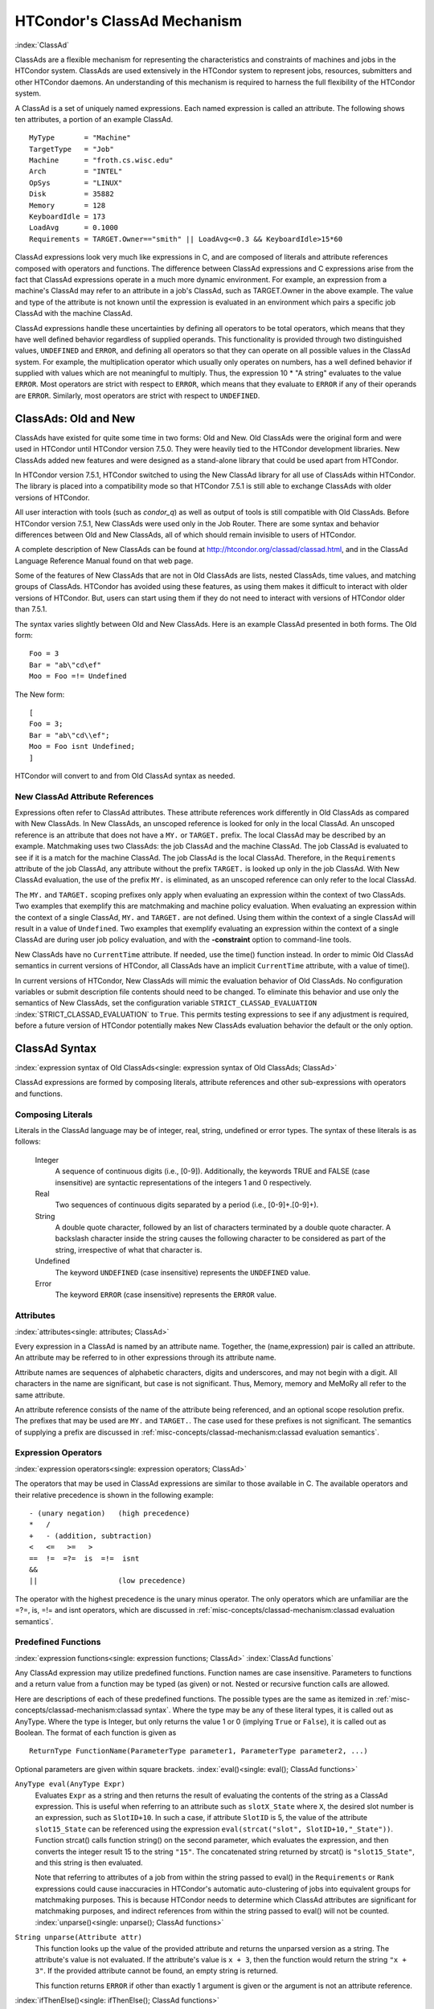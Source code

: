 HTCondor's ClassAd Mechanism
============================

:index:`ClassAd`

ClassAds are a flexible mechanism for representing the characteristics
and constraints of machines and jobs in the HTCondor system. ClassAds
are used extensively in the HTCondor system to represent jobs,
resources, submitters and other HTCondor daemons. An understanding of
this mechanism is required to harness the full flexibility of the
HTCondor system.

A ClassAd is a set of uniquely named expressions. Each named
expression is called an attribute. The following shows
ten attributes, a portion of an example ClassAd.

::

    MyType       = "Machine"
    TargetType   = "Job"
    Machine      = "froth.cs.wisc.edu"
    Arch         = "INTEL"
    OpSys        = "LINUX"
    Disk         = 35882
    Memory       = 128
    KeyboardIdle = 173
    LoadAvg      = 0.1000
    Requirements = TARGET.Owner=="smith" || LoadAvg<=0.3 && KeyboardIdle>15*60

ClassAd expressions look very much like expressions in C, and are
composed of literals and attribute references composed with operators
and functions. The difference between ClassAd expressions and C
expressions arise from the fact that ClassAd expressions operate in a
much more dynamic environment. For example, an expression from a
machine's ClassAd may refer to an attribute in a job's ClassAd, such as
TARGET.Owner in the above example. The value and type of the attribute
is not known until the expression is evaluated in an environment which
pairs a specific job ClassAd with the machine ClassAd.

ClassAd expressions handle these uncertainties by defining all operators
to be total operators, which means that they have well defined behavior
regardless of supplied operands. This functionality is provided through
two distinguished values, ``UNDEFINED`` and ``ERROR``, and defining all
operators so that they can operate on all possible values in the ClassAd
system. For example, the multiplication operator which usually only
operates on numbers, has a well defined behavior if supplied with values
which are not meaningful to multiply. Thus, the expression
10 \* "A string" evaluates to the value ``ERROR``. Most operators are
strict with respect to ``ERROR``, which means that they evaluate to
``ERROR`` if any of their operands are ``ERROR``. Similarly, most
operators are strict with respect to ``UNDEFINED``.

ClassAds: Old and New
---------------------

ClassAds have existed for quite some time in two forms: Old and New. Old
ClassAds were the original form and were used in HTCondor until HTCondor
version 7.5.0. They were heavily tied to the HTCondor development
libraries. New ClassAds added new features and were designed as a
stand-alone library that could be used apart from HTCondor.

In HTCondor version 7.5.1, HTCondor switched to using the New ClassAd
library for all use of ClassAds within HTCondor. The library is placed
into a compatibility mode so that HTCondor 7.5.1 is still able to
exchange ClassAds with older versions of HTCondor.

All user interaction with tools (such as *condor_q*) as well as output
of tools is still compatible with Old ClassAds. Before HTCondor version
7.5.1, New ClassAds were used only in the Job Router. There are some
syntax and behavior differences between Old and New ClassAds, all of
which should remain invisible to users of HTCondor.

A complete description of New ClassAds can be found at
`http://htcondor.org/classad/classad.html <http://htcondor.org/classad/classad.html>`_,
and in the ClassAd Language Reference Manual found on that web page.

Some of the features of New ClassAds that are not in Old ClassAds are
lists, nested ClassAds, time values, and matching groups of ClassAds.
HTCondor has avoided using these features, as using them makes it
difficult to interact with older versions of HTCondor. But, users can
start using them if they do not need to interact with versions of
HTCondor older than 7.5.1.

The syntax varies slightly between Old and New ClassAds. Here is an
example ClassAd presented in both forms. The Old form:

::

    Foo = 3
    Bar = "ab\"cd\ef"
    Moo = Foo =!= Undefined

The New form:

::

    [
    Foo = 3;
    Bar = "ab\"cd\\ef";
    Moo = Foo isnt Undefined;
    ]

HTCondor will convert to and from Old ClassAd syntax as needed.

New ClassAd Attribute References
''''''''''''''''''''''''''''''''

Expressions often refer to ClassAd attributes. These attribute
references work differently in Old ClassAds as compared with New
ClassAds. In New ClassAds, an unscoped reference is looked for only in
the local ClassAd. An unscoped reference is an attribute that does not
have a ``MY.`` or ``TARGET.`` prefix. The local ClassAd may be described
by an example. Matchmaking uses two ClassAds: the job ClassAd and the
machine ClassAd. The job ClassAd is evaluated to see if it is a match
for the machine ClassAd. The job ClassAd is the local ClassAd.
Therefore, in the ``Requirements`` attribute of the job ClassAd, any
attribute without the prefix ``TARGET.`` is looked up only in the job
ClassAd. With New ClassAd evaluation, the use of the prefix ``MY.`` is
eliminated, as an unscoped reference can only refer to the local
ClassAd.

The ``MY.`` and ``TARGET.`` scoping prefixes only apply when evaluating
an expression within the context of two ClassAds. Two examples that
exemplify this are matchmaking and machine policy evaluation. When
evaluating an expression within the context of a single ClassAd, ``MY.``
and ``TARGET.`` are not defined. Using them within the context of a
single ClassAd will result in a value of ``Undefined``. Two examples
that exemplify evaluating an expression within the context of a single
ClassAd are during user job policy evaluation, and with the
**-constraint** option to command-line tools.

New ClassAds have no ``CurrentTime`` attribute. If needed, use the
time() function instead. In order to mimic Old ClassAd semantics in
current versions of HTCondor, all ClassAds have an implicit
``CurrentTime`` attribute, with a value of time().

In current versions of HTCondor, New ClassAds will mimic the evaluation
behavior of Old ClassAds. No configuration variables or submit
description file contents should need to be changed. To eliminate this
behavior and use only the semantics of New ClassAds, set the
configuration variable ``STRICT_CLASSAD_EVALUATION``
:index:`STRICT_CLASSAD_EVALUATION` to ``True``. This permits
testing expressions to see if any adjustment is required, before a
future version of HTCondor potentially makes New ClassAds evaluation
behavior the default or the only option.

.. _ClassAd Syntax:

ClassAd Syntax
--------------

:index:`expression syntax of Old ClassAds<single: expression syntax of Old ClassAds; ClassAd>`

ClassAd expressions are formed by composing literals, attribute
references and other sub-expressions with operators and functions.

Composing Literals
''''''''''''''''''

Literals in the ClassAd language may be of integer, real, string,
undefined or error types. The syntax of these literals is as follows:

 Integer
    A sequence of continuous digits (i.e., [0-9]). Additionally, the
    keywords TRUE and FALSE (case insensitive) are syntactic
    representations of the integers 1 and 0 respectively.
 Real
    Two sequences of continuous digits separated by a period (i.e.,
    [0-9]+.[0-9]+).
 String
    A double quote character, followed by an list of characters
    terminated by a double quote character. A backslash character inside
    the string causes the following character to be considered as part
    of the string, irrespective of what that character is.
 Undefined
    The keyword ``UNDEFINED`` (case insensitive) represents the
    ``UNDEFINED`` value.
 Error
    The keyword ``ERROR`` (case insensitive) represents the ``ERROR``
    value.

Attributes
''''''''''

:index:`attributes<single: attributes; ClassAd>`

Every expression in a ClassAd is named by an attribute name. Together,
the (name,expression) pair is called an attribute. An attribute may be
referred to in other expressions through its attribute name.

Attribute names are sequences of alphabetic characters, digits and
underscores, and may not begin with a digit. All characters in the name
are significant, but case is not significant. Thus, Memory, memory and
MeMoRy all refer to the same attribute.

An attribute reference consists of the name of the attribute being
referenced, and an optional scope resolution prefix. The prefixes that
may be used are ``MY.`` and ``TARGET.``. The case used for these
prefixes is not significant. The semantics of supplying a prefix are
discussed in :ref:`misc-concepts/classad-mechanism:classad evaluation
semantics`.

Expression Operators
'''''''''''''''''''''

:index:`expression operators<single: expression operators; ClassAd>`

The operators that may be used in ClassAd expressions are similar to
those available in C. The available operators and their relative
precedence is shown in the following example:

::

      - (unary negation)   (high precedence)
      *   /
      +   - (addition, subtraction)
      <   <=   >=   >
      ==  !=  =?=  is  =!=  isnt
      &&
      ||                   (low precedence)

The operator with the highest precedence is the unary minus operator.
The only operators which are unfamiliar are the =?=, is, =!= and isnt
operators, which are discussed in
:ref:`misc-concepts/classad-mechanism:classad evaluation semantics`.

Predefined Functions
''''''''''''''''''''

:index:`expression functions<single: expression functions; ClassAd>`
:index:`ClassAd functions`

Any ClassAd expression may utilize predefined functions. Function names
are case insensitive. Parameters to functions and a return value from a
function may be typed (as given) or not. Nested or recursive function
calls are allowed.

Here are descriptions of each of these predefined functions. The
possible types are the same as itemized in
:ref:`misc-concepts/classad-mechanism:classad syntax`. Where the type may
be any of these literal types, it is called out as AnyType. Where the type is
Integer, but only returns the value 1 or 0 (implying ``True`` or
``False``), it is called out as Boolean. The format of each function is
given as

::

    ReturnType FunctionName(ParameterType parameter1, ParameterType parameter2, ...)

Optional parameters are given within square brackets.
:index:`eval()<single: eval(); ClassAd functions>`

``AnyType eval(AnyType Expr)``
    Evaluates ``Expr`` as a string and then returns the result of
    evaluating the contents of the string as a ClassAd expression. This
    is useful when referring to an attribute such as ``slotX_State``
    where ``X``, the desired slot number is an expression, such as
    ``SlotID+10``. In such a case, if attribute ``SlotID`` is 5, the
    value of the attribute ``slot15_State`` can be referenced using the
    expression ``eval(strcat("slot", SlotID+10,"_State"))``. Function
    strcat() calls function string() on the second parameter, which
    evaluates the expression, and then converts the integer result 15 to
    the string ``"15"``. The concatenated string returned by strcat() is
    ``"slot15_State"``, and this string is then evaluated.

    Note that referring to attributes of a job from within the string
    passed to eval() in the ``Requirements`` or ``Rank`` expressions
    could cause inaccuracies in HTCondor's automatic auto-clustering of
    jobs into equivalent groups for matchmaking purposes. This is
    because HTCondor needs to determine which ClassAd attributes are
    significant for matchmaking purposes, and indirect references from
    within the string passed to eval() will not be counted.
    :index:`unparse()<single: unparse(); ClassAd functions>`

``String unparse(Attribute attr)``
    This function looks up the value of the provided attribute and
    returns the unparsed version as a string. The attribute's value is
    not evaluated. If the attribute's value is ``x + 3``, then the
    function would return the string ``"x + 3"``. If the provided
    attribute cannot be found, an empty string is returned.

    This function returns ``ERROR`` if other than exactly 1 argument is
    given or the argument is not an attribute reference.

:index:`ifThenElse()<single: ifThenElse(); ClassAd functions>`


``AnyType ifThenElse(AnyType IfExpr,AnyType ThenExpr, AnyType ElseExpr)``
    A conditional expression is described by ``IfExpr``. The following
    defines return values, when ``IfExpr`` evaluates to

    -  ``True``. Evaluate and return the value as given by ``ThenExpr``.
    -  ``False``. Evaluate and return the value as given by
       ``ElseExpr``.
    -  ``UNDEFINED``. Return the value ``UNDEFINED``.
    -  ``ERROR``. Return the value ``ERROR``.
    -  ``0.0``. Evaluate, and return the value as given by ``ElseExpr``.
    -  non-``0.0`` Real values. Evaluate, and return the value as given
       by ``ThenExpr``.

    Where ``IfExpr`` evaluates to give a value of type ``String``, the
    function returns the value ``ERROR``. The implementation uses lazy
    evaluation, so expressions are only evaluated as defined.

    This function returns ``ERROR`` if other than exactly 3 arguments
    are given. 
    :index:`isUndefined()<single: isUndefined(); ClassAd functions>`

``Boolean isUndefined(AnyType Expr)``
    Returns ``True``, if ``Expr`` evaluates to ``UNDEFINED``. Returns
    ``False`` in all other cases.

    This function returns ``ERROR`` if other than exactly 1 argument is
    given. 
    :index:`isError()<single: isError(); ClassAd functions>`

``Boolean isError(AnyType Expr)``
    Returns ``True``, if ``Expr`` evaluates to ``ERROR``. Returns
    ``False`` in all other cases.

    This function returns ``ERROR`` if other than exactly 1 argument is
    given. 
    :index:`isString()<single: isString(); ClassAd functions>`

``Boolean isString(AnyType Expr)``
    Returns ``True``, if the evaluation of ``Expr`` gives a value of
    type ``String``. Returns ``False`` in all other cases.

    This function returns ``ERROR`` if other than exactly 1 argument is
    given. 
    :index:`isInteger()<single: isInteger(); ClassAd functions>`

``Boolean isInteger(AnyType Expr)``
    Returns ``True``, if the evaluation of ``Expr`` gives a value of
    type ``Integer``. Returns ``False`` in all other cases.

    This function returns ``ERROR`` if other than exactly 1 argument is
    given. 
    :index:`isReal()<single: isReal(); ClassAd functions>`

``Boolean isReal(AnyType Expr)``
    Returns ``True``, if the evaluation of ``Expr`` gives a value of
    type ``Real``. Returns ``False`` in all other cases.

    This function returns ``ERROR`` if other than exactly 1 argument is
    given. 
    :index:`isList()<single: isList(); ClassAd functions>`

``Boolean isList(AnyType Expr)``
    Returns ``True``, if the evaluation of ``Expr`` gives a value of
    type ``List``. Returns ``False`` in all other cases.

    This function returns ``ERROR`` if other than exactly 1 argument is
    given. 
    :index:`isClassad()<single: isClassad(); ClassAd functions>`

``Boolean isClassAd(AnyType Expr)``
    Returns ``True``, if the evaluation of ``Expr`` gives a value of
    type ``ClassAd``. Returns ``False`` in all other cases.

    This function returns ``ERROR`` if other than exactly 1 argument is
    given. 
    :index:`isBoolean()<single: isBoolean(); ClassAd functions>`

``Boolean isBoolean(AnyType Expr)``
    Returns ``True``, if the evaluation of ``Expr`` gives the integer
    value 0 or 1. Returns ``False`` in all other cases.

    This function returns ``ERROR`` if other than exactly 1 argument is
    given. 
    :index:`isAbstime()<single: isAbstime(); ClassAd functions>`

``Boolean isAbstime(AnyType Expr)``
    Returns ``True``, if the evaluation of ``Expr`` returns an abstime
    type. Returns ``False`` in all other cases.

    This function returns ``ERROR`` if other than exactly 1 argument is
    given. 
    :index:`isRelTime()<single: isRelTime(); ClassAd functions>`

``Boolean isReltime(AnyType Expr)``
    Returns ``True``, if the evaluation of ``Expr`` returns an relative time
    type. Returns ``False`` in all other cases.

    This function returns ``ERROR`` if other than exactly 1 argument is
    given. 

    :index:`member()<single: member(); ClassAd functions>`

``Boolean member(AnyType m, ListType l)``
    Returns error if m does not evalute to a scalar, or l does not
    evaluate to a list.  Otherwise the elements of l are evaluted
    in order, and if an element is equal to m in the sense of ``==``
    the result of the function is ``True``.  Otherwise the function
    returns false.

    :index:`anyCompare()<single: anyCompare(); ClassAd functions>`

``Boolean anyCompare(string op, list l, AnyType t)``
    Returns error if op does not evalute to one of ``<``, ``<=``,
    ``==``, ``>``, ``>=``, ``!-``, ``is`` or ``isnt``. Returns error
    if l isn't a list, or t isn't a scalar
    Otherwise the elements of l are evaluted and compared to t
    using the corresponding operator defined by op. If any of
    the members of l evaluate to true, the result is ``True``.
    Otherwise the function returns ``False``.

    :index:`allCompare()<single: allCompare(); ClassAd functions>`

``Boolean allCompare(string op, list l, AnyType t)``
    Returns error if op does not evalute to one of ``<``, ``<=``,
    ``==``, ``>``, ``>=``, ``!-``, ``is`` or ``isnt``. Returns error
    if l isn't a list, or t isn't a scalar
    Otherwise the elements of l are evaluted and compared to t
    using the corresponding operator defined by op. If all of
    the members of l evaluate to true, the result is ``True``.
    Otherwise the function returns ``False``.

    :index:`IdenticalMember()<single: member(); ClassAd functions>`

``Boolean IdenticalMember(AnyType m, ListType l)``
    Returns error if m does not evalute to a scalar, or l does not
    evaluate to a list.  Otherwise the elements of l are evaluted
    in order, and if an element is equal to m in the sense of ``=?=``
    the result of the function is ``True``.  Otherwise the function
    returns false.

    :index:`int()<single: int(); ClassAd functions>`

``Integer int(AnyType Expr)``
    Returns the integer value as defined by ``Expr``. Where the type of
    the evaluated ``Expr`` is ``Real``, the value is truncated (round
    towards zero) to an integer. Where the type of the evaluated
    ``Expr`` is ``String``, the string is converted to an integer using
    a C-like atoi() function. When this result is not an integer,
    ``ERROR`` is returned. Where the evaluated ``Expr`` is ``ERROR`` or
    ``UNDEFINED``, ``ERROR`` is returned.

    This function returns ``ERROR`` if other than exactly 1 argument is
    given. 
    :index:`real()<single: real(); ClassAd functions>`

``Real real(AnyType Expr)``
    Returns the real value as defined by ``Expr``. Where the type of the
    evaluated ``Expr`` is ``Integer``, the return value is the converted
    integer. Where the type of the evaluated ``Expr`` is ``String``, the
    string is converted to a real value using a C-like atof() function.
    When this result is not a real, ``ERROR`` is returned. Where the
    evaluated ``Expr`` is ``ERROR`` or ``UNDEFINED``, ``ERROR`` is
    returned.

    This function returns ``ERROR`` if other than exactly 1 argument is
    given. 
    :index:`string()<single: string(); ClassAd functions>`

``String string(AnyType Expr)``
    Returns the string that results from the evaluation of ``Expr``.
    Converts a non-string value to a string. Where the evaluated
    ``Expr`` is ``ERROR`` or ``UNDEFINED``, ``ERROR`` is returned.

    This function returns ``ERROR`` if other than exactly 1 argument is
    given. 
    :index:`bool()<single: bool(); ClassAd functions>`

``Bool bool(AnyType Expr)``
    Returns the boolean that results from the evaluation of ``Expr``.
    Converts a non-boolean value to a bool. A string expression
    that evaluates to the string "true" yields true, and "false" returns

    This function returns ``ERROR`` if other than exactly 1 argument is
    given. 
    :index:`absTime()<single: absTime(); ClassAd functions>`

``AbsTime absTime(AnyType t [, int z])``
    Creates an AbsTime value corresponding to time t an time-zone offset z. 
    If t is a String, then z must be omitted, and t is parsed as a specification as follows.

    The operand t is parsed as a specification of an instant in time (date and time). 
    This function accepts the canonical native representation of AbsTime values, but
    minor variations in format are allowed.
    The default format is yyyy-mm-ddThh:mm:sszzzzz where zzzzz is a time zone in the 
    format +hh:mm or -hh:mm

    If t and z are both omitted, the result is an AbsTime value representing the time and
    place where the function call is evaluated. Otherwise, t is converted to a Real by the function “real”,
    and treated as a number of seconds from the epoch, Midnight January 1, 1970 UTC. If z is
    specified, it is treated as a number of seconds east of Greenwich. Otherwise, the offset is calculated
    from t according to the local rules for the place where the function is evaluated.

    :index:`relTime()<single: relTime(); ClassAd functions>`

``RelTime relTime(AnyType t)``
     If the operand t is a String, it is parsed as a specification of a
     time interval. This function accepts the canonical native representation of RelTime values, but minor
     variations in format are allowed.

     Otherwise, t is converted to a Real by the function real, and treated as a number of seconds.
     The default string format is [-]days+hh:mm:ss.fff, where leading components and the fraction .fff
     are omitted if they are zero. In the default syntax, days is a sequence of digits starting with a non-zero
     digit, hh, mm, and ss are strings of exactly two digits (padded on the left with zeros if necessary) with
     values less than 24, 60, and 60, respectively and fff is a string of exactly three digits.

    :index:`floor()<single: floor(); ClassAd functions>`

``Integer floor(AnyType Expr)``
    Returns the integer that results from the evaluation of ``Expr``,
    where the type of the evaluated ``Expr`` is ``Integer``. Where the
    type of the evaluated ``Expr`` is not ``Integer``, function
    ``real(Expr)`` is called. Its return value is then used to return
    the largest magnitude integer that is not larger than the returned
    value. Where ``real(Expr)`` returns ``ERROR`` or ``UNDEFINED``,
    ``ERROR`` is returned.

    This function returns ``ERROR`` if other than exactly 1 argument is
    given. 
    :index:`ceiling()<single: ceiling(); ClassAd functions>`

``Integer ceiling(AnyType Expr)``
    Returns the integer that results from the evaluation of ``Expr``,
    where the type of the evaluated ``Expr`` is ``Integer``. Where the
    type of the evaluated ``Expr`` is not ``Integer``, function
    ``real(Expr)`` is called. Its return value is then used to return
    the smallest magnitude integer that is not less than the returned
    value. Where ``real(Expr)`` returns ``ERROR`` or ``UNDEFINED``,
    ``ERROR`` is returned.

    This function returns ``ERROR`` if other than exactly 1 argument is
    given. 
    :index:`pow()<single: pow(); ClassAd functions>`

``Integer pow(Integer base, Integer exponent)`` OR ``Real pow(Integer base, Integer exponent)`` OR ``Real pow(Real base, Real exponent)``
    Calculates ``base`` raised to the power of ``exponent``. If
    ``exponent`` is an integer value greater than or equal to 0, and
    ``base`` is an integer, then an integer value is returned. If
    ``exponent`` is an integer value less than 0, or if either ``base``
    or ``exponent`` is a real, then a real value is returned. An
    invocation with ``exponent=0`` or ``exponent=0.0``, for any value of
    ``base``, including 0 or 0.0, returns the value 1 or 1.0, type
    appropriate. 
    :index:`quantize()<single: quantize(); ClassAd functions>`

``Integer quantize(AnyType a, Integer b)`` OR ``Real quantize(AnyType a, Real b)`` OR ``AnyType quantize(AnyType a, AnyType list b)``
    ``quantize()`` computes the quotient of ``a/b``, in order to further
    compute ``  ceiling(quotient) * b``. This computes and returns an
    integral multiple of ``b`` that is at least as large as ``a``. So,
    when ``b >= a``, the return value will be ``b``. The return type is
    the same as that of ``b``, where ``b`` is an Integer or Real.

    When ``b`` is a list, ``quantize()`` returns the first value in the
    list that is greater than or equal to ``a``. When no value in the
    list is greater than or equal to ``a``, this computes and returns an
    integral multiple of the last member in the list that is at least as
    large as ``a``.

    This function returns ``ERROR`` if ``a`` or ``b``, or a member of
    the list that must be considered is not an Integer or Real.

    Here are examples:

    ::

             8     = quantize(3, 8)
             4     = quantize(3, 2)
             0     = quantize(0, 4)
             6.8   = quantize(1.5, 6.8)
             7.2   = quantize(6.8, 1.2)
             10.2  = quantize(10, 5.1)

             4     = quantize(0, {4})
             2     = quantize(2, {1, 2, "A"})
             3.0   = quantize(3, {1, 2, 0.5})
             3.0   = quantize(2.7, {1, 2, 0.5})
             ERROR = quantize(3, {1, 2, "A"})

    :index:`round()<single: round(); ClassAd functions>`

``Integer round(AnyType Expr)``
    Returns the integer that results from the evaluation of ``Expr``,
    where the type of the evaluated ``Expr`` is ``Integer``. Where the
    type of the evaluated ``Expr`` is not ``Integer``, function
    ``real(Expr)`` is called. Its return value is then used to return
    the integer that results from a round-to-nearest rounding method.
    The nearest integer value to the return value is returned, except in
    the case of the value at the exact midpoint between two integer
    values. In this case, the even valued integer is returned. Where
    ``real(Expr)`` returns ``ERROR`` or ``UNDEFINED``, or the integer
    value does not fit into 32 bits, ``ERROR`` is returned.

    This function returns ``ERROR`` if other than exactly 1 argument is
    given. 
    :index:`random()<single: random(); ClassAd functions>`

``Integer random([ AnyType Expr ])``
    Where the optional argument ``Expr`` evaluates to type ``Integer``
    or type ``Real`` (and called ``x``), the return value is the integer
    or real ``r`` randomly chosen from the interval ``0 <= r < x``. With
    no argument, the return value is chosen with ``random(1.0)``.
    Returns ``ERROR`` in all other cases.

    This function returns ``ERROR`` if greater than 1 argument is given.
    
    :index:`sum()<single: sum(); ClassAd functions>`

``Number sum([ List l ])``
    The elements of l are evaluated, producing a list l of values. If l
    is composed only of numbers, the result is the sum of the values, 
    as a Real if any value is Real, and as an Integer otherwise. If the 
    list is empty, the result is 0. In other cases, the result is ``ERROR``.

    This function returns ``ERROR`` if greater than 1 argument is given.
    
    :index:`avg()<single: avg(); ClassAd functions>`

``Number avg([ List l ])``
    The elements of l are evaluated, producing a list l of values. If l
    is composed only of numbers, the result is the average of the values, 
    as a Real. If the list is empty, the result is 0.  In other cases, 
    the result is ERROR.
    
    :index:`min()<single: min(); ClassAd functions>`

``Number min([ List l ])``
    The elements of l are evaluated, producing a list l of values. If l
    is composed only of numbers, the result is the minimum of the values, 
    as a Real if any value is Real, and as an Integer otherwise. If the list 
    is empty, the result is UNDEFINED. In other cases, the result is ERROR.
    
    :index:`max()<single: max(); ClassAd functions>`

``Number max([ List l ])``
    The elements of l are evaluated, producing a list l of values. If l
    is composed only of numbers, the result is the maximum of the values, 
    as a Real if any value is Real, and as an Integer otherwise. If the list 
    is empty, the result is UNDEFINED. In other cases, the result is ERROR.
    
    :index:`strcat()<single: strcat(); ClassAd functions>`

``String strcat(AnyType Expr1 [ , AnyType Expr2 ...])``
    Returns the string which is the concatenation of all arguments,
    where all arguments are converted to type ``String`` by function
    ``string(Expr)``. Returns ``ERROR`` if any argument evaluates to
    ``UNDEFINED`` or ``ERROR``.
    
    :index:`join()<single: join(); ClassAd functions>`

``String join(String sep, AnyType Expr1 [ , AnyType Expr2 ...])`` OR ``String join(String sep, List list`` OR ``String join(List list``
    Returns the string which is the concatenation of all arguments after
    the first one. The first argument is the separator, and it is
    inserted between each of the other arguments during concatenation.
    All arguments are converted to type ``String`` by function
    ``string(Expr)`` before concatenation. When there are exactly two
    arguments, If the second argument is a List, all members of the list
    are converted to strings and then joined using the separator. When
    there is only one argument, and the argument is a List, all members
    of the list are converted to strings and then concatenated.

    Returns ``ERROR`` if any argument evaluates to ``UNDEFINED`` or
    ``ERROR``.

    For example:

    ::

            "a, b, c" = join(", ", "a", "b", "c")
            "abc"   = join(split("a b c"))
            "a;b;c" = join(";", split("a b c"))

    
    :index:`substr()<single: substr(); ClassAd functions>`

``String substr(String s, Integer offset [ , Integer length ])``
    Returns the substring of ``s``, from the position indicated by
    ``offset``, with (optional) ``length`` characters. The first
    character within ``s`` is at offset 0. If the optional ``length``
    argument is not present, the substring extends to the end of the
    string. If ``offset`` is negative, the value ``(length - offset)``
    is used for the offset. If ``length`` is negative, an initial
    substring is computed, from the offset to the end of the string.
    Then, the absolute value of ``length`` characters are deleted from
    the right end of the initial substring. Further, where characters of
    this resulting substring lie outside the original string, the part
    that lies within the original string is returned. If the substring
    lies completely outside of the original string, the null string is
    returned.

    This function returns ``ERROR`` if greater than 3 or less than 2
    arguments are given. 
    :index:`strcmp()<single: strcmp(); ClassAd functions>`

``Integer strcmp(AnyType Expr1, AnyType Expr2)``
    Both arguments are converted to type ``String`` by function
    ``string(Expr)``. The return value is an integer that will be

    -  less than 0, if ``Expr1`` is lexicographically less than
       ``Expr2``
    -  equal to 0, if ``Expr1`` is lexicographically equal to ``Expr2``
    -  greater than 0, if ``Expr1`` is lexicographically greater than
       ``Expr2``

    Case is significant in the comparison. Where either argument
    evaluates to ``ERROR`` or ``UNDEFINED``, ``ERROR`` is returned.

    This function returns ``ERROR`` if other than 2 arguments are given.
    
    :index:`stricmp()<single: stricmp(); ClassAd functions>`

``Integer stricmp(AnyType Expr1, AnyType Expr2)``
    This function is the same as ``strcmp``, except that letter case is
    not significant. 
    :index:`toUpper()<single: toUpper(); ClassAd functions>`
``String toUpper(AnyType Expr)``
    The single argument is converted to type ``String`` by function
    ``string(Expr)``. The return value is this string, with all lower
    case letters converted to upper case. If the argument evaluates to
    ``ERROR`` or ``UNDEFINED``, ``ERROR`` is returned.

    This function returns ``ERROR`` if other than exactly 1 argument is
    given. 
    :index:`toLower()<single: toLower(); ClassAd functions>`

``String toLower(AnyType Expr)``
    The single argument is converted to type ``String`` by function
    ``string(Expr)``. The return value is this string, with all upper
    case letters converted to lower case. If the argument evaluates to
    ``ERROR`` or ``UNDEFINED``, ``ERROR`` is returned.

    This function returns ``ERROR`` if other than exactly 1 argument is
    given. 
    :index:`size()<single: size(); ClassAd functions>`

``Integer size(AnyType Expr)``
    If Expr evaluates to a string, return the number of characters in the string.
    If Expr evaluate to a list, return the number of elements in the list.
    If Expr evaluate to a classad, return the number of entries in the ad.
    Otherwise, ``ERROR`` is returned.

    :index:`split()<single: split(); ClassAd functions>`

``List split(String s [ , String tokens ] )``
    Returns a list of the substrings of ``s`` that have been split up by
    using any of the characters within string ``tokens``. If ``tokens``
    is not specified, then all white space characters are used to
    delimit the string.
    
    :index:`splitUserName()<single: splitUserName(); ClassAd functions>`
``List splitUserName(String Name)``
    Returns a list of two strings. Where ``Name`` includes an ``@``
    character, the first string in the list will be the substring that
    comes before the ``@`` character, and the second string in the list
    will be the substring that comes after. Thus, if ``Name`` is
    ``"user@domain"``, then the returned list will be
    {"user", "domain"}. If there is no ``@`` character in ``Name``, then
    the first string in the list will be ``Name``, and the second string
    in the list will be the empty string. Thus, if ``Name`` is
    ``"username"``, then the returned list will be {"username", ""}.
    
    :index:`splitSlotName()<single: splitSlotName(); ClassAd functions>`
``List splitSlotName(String Name)``
    Returns a list of two strings. Where ``Name`` includes an ``@``
    character, the first string in the list will be the substring that
    comes before the ``@`` character, and the second string in the list
    will be the substring that comes after. Thus, if ``Name`` is
    ``"slot1@machine"``, then the returned list will be
    {"slot1", "machine"}. If there is no ``@`` character in ``Name``,
    then the first string in the list will be the empty string, and the
    second string in the list will be ``Name``, Thus, if ``Name`` is
    ``"machinename"``, then the returned list will be
    {"", "machinename"}. 
    :index:`time()<single: time(); ClassAd functions>`
``Integer time()``
    Returns the current coordinated universal time. This is the time, in
    seconds, since midnight of January 1, 1970.
    
    :index:`formatTime()<single: formatTime(); ClassAd functions>`
``String formatTime([ Integer time ] [ , String format ])``
    Returns a formatted string that is a representation of ``time``. The
    argument ``time`` is interpreted as coordinated universal time in
    seconds, since midnight of January 1, 1970. If not specified,
    ``time`` will default to the current time.

    The argument ``format`` is interpreted similarly to the format
    argument of the ANSI C strftime function. It consists of arbitrary
    text plus placeholders for elements of the time. These placeholders
    are percent signs (%) followed by a single letter. To have a percent
    sign in the output, use a double percent sign (%%). If ``format`` is
    not specified, it defaults to ``%c``.

    Because the implementation uses strftime() to implement this, and
    some versions implement extra, non-ANSI C options, the exact options
    available to an implementation may vary. An implementation is only
    required to implement the ANSI C options, which are:

     ``%a``
        abbreviated weekday name
     ``%A``
        full weekday name
     ``%b``
        abbreviated month name
     ``%B``
        full month name
     ``%c``
        local date and time representation
     ``%d``
        day of the month (01-31)
     ``%H``
        hour in the 24-hour clock (0-23)
     ``%I``
        hour in the 12-hour clock (01-12)
     ``%j``
        day of the year (001-366)
     ``%m``
        month (01-12)
     ``%M``
        minute (00-59)
     ``%p``
        local equivalent of AM or PM
     ``%S``
        second (00-59)
     ``%U``
        week number of the year (Sunday as first day of week) (00-53)
     ``%w``
        weekday (0-6, Sunday is 0)
     ``%W``
        week number of the year (Monday as first day of week) (00-53)
     ``%x``
        local date representation
     ``%X``
        local time representation
     ``%y``
        year without century (00-99)
     ``%Y``
        year with century
     ``%Z``
        time zone name, if any

    
    :index:`interval()<single: interval(); ClassAd functions>`

``String interval(Integer seconds)``
    Uses ``seconds`` to return a string of the form ``days+hh:mm:ss``.
    This represents an interval of time. Leading values that are zero
    are omitted from the string. For example, ``seconds`` of 67 becomes
    "1:07". A second example, ``seconds`` of 1472523 = 17\*24\*60\*60 +
    1\*60\*60 + 2\*60 + 3, results in the string "17+1:02:03".
    
    :index:`debug()<single: debug(); ClassAd functions>`
``AnyType debug(AnyType expression)``
    This function evaluates its argument, and it returns the result.
    Thus, it is a no-operation. However, a side-effect of the function
    is that information about the evaluation is logged to the evaluating
    program's log file, at the ``D_FULLDEBUG`` debug level. This is
    useful for determining why a given ClassAd expression is evaluating
    the way it does. For example, if a *condor_startd* ``START``
    expression is unexpectedly evaluating to ``UNDEFINED``, then
    wrapping the expression in this debug() function will log
    information about each component of the expression to the log file,
    making it easier to understand the expression.
    
    :index:`envV1ToV2()<single: envV1ToV2(); ClassAd functions>`
``String envV1ToV2(String old_env)``
    This function converts a set of environment variables from the old
    HTCondor syntax to the new syntax. The single argument should
    evaluate to a string that represents a set of environment variables
    using the old HTCondor syntax (usually stored in the job ClassAd
    attribute ``Env``). The result is the same set of environment
    variables using the new HTCondor syntax (usually stored in the job
    ClassAd attribute ``Environment``). If the argument evaluates to
    ``UNDEFINED``, then the result is also ``UNDEFINED``.
    
    :index:`mergeEnvironment()<single: mergeEnvironment(); ClassAd functions>`
``String mergeEnvironment(String env1 [ , String env2, ... ])``
    This function merges multiple sets of environment variables into a
    single set. If multiple arguments include the same variable, the one
    that appears last in the argument list is used. Each argument should
    evaluate to a string which represents a set of environment variables
    using the new HTCondor syntax or ``UNDEFINED``, which is treated
    like an empty string. The result is a string that represents the
    merged set of environment variables using the new HTCondor syntax
    (suitable for use as the value of the job ClassAd attribute
    ``Environment``).

For the following functions, a delimiter is represented by a string.
Each character within the delimiter string delimits individual strings
within a list of strings that is given by a single string. The default
delimiter contains the comma and space characters. A string within the
list is ended (delimited) by one or more characters within the delimiter
string. 

    :index:`stringListSize()<single: stringListSize(); ClassAd functions>`

``Integer stringListSize(String list [ , String delimiter ])``
    Returns the number of elements in the string ``list``, as delimited
    by the optional ``delimiter`` string. Returns ``ERROR`` if either
    argument is not a string.

    This function returns ``ERROR`` if other than 1 or 2 arguments are
    given. 
    :index:`stringListSum()<single: stringListSum(); ClassAd functions>`

``Integer stringListSum(String list [ , String delimiter ])`` OR ``Real stringListSum(String list [ , String delimiter ])``
    Sums and returns the sum of all items in the string ``list``, as
    delimited by the optional ``delimiter`` string. If all items in the
    list are integers, the return value is also an integer. If any item
    in the list is a real value (noninteger), the return value is a
    real. If any item does not represent an integer or real value, the
    return value is ``ERROR``.
    
    :index:`stringListAvg()<single: stringListAvg(); ClassAd functions>`

``Real stringListAvg(String list [ , String delimiter ])``
    Sums and returns the real-valued average of all items in the string
    ``list``, as delimited by the optional ``delimiter`` string. If any
    item does not represent an integer or real value, the return value
    is ``ERROR``. A list with 0 items (the empty list) returns the value
    0.0. 
    :index:`stringListMin()<single: stringListMin(); ClassAd functions>`

``Integer stringListMin(String list [ , String delimiter ])`` OR ``Real stringListMin(String list [ , String delimiter ])``
    Finds and returns the minimum value from all items in the string
    ``list``, as delimited by the optional ``delimiter`` string. If all
    items in the list are integers, the return value is also an integer.
    If any item in the list is a real value (noninteger), the return
    value is a real. If any item does not represent an integer or real
    value, the return value is ``ERROR``. A list with 0 items (the empty
    list) returns the value ``UNDEFINED``.
    
    :index:`stringListMax()<single: stringListMax(); ClassAd functions>`

``Integer stringListMax(String list [ , String delimiter ])`` OR ``Real stringListMax(String list [ , String delimiter ])``
    Finds and returns the maximum value from all items in the string
    ``list``, as delimited by the optional ``delimiter`` string. If all
    items in the list are integers, the return value is also an integer.
    If any item in the list is a real value (noninteger), the return
    value is a real. If any item does not represent an integer or real
    value, the return value is ``ERROR``. A list with 0 items (the empty
    list) returns the value ``UNDEFINED``.
    
    :index:`stringListMember()<single: stringListMember(); ClassAd functions>`

``Boolean stringListMember(String x, String list [ , String delimiter ])``
    Returns ``TRUE`` if item ``x`` is in the string ``list``, as
    delimited by the optional ``delimiter`` string. Returns ``FALSE`` if
    item ``x`` is not in the string ``list``. Comparison is done with
    ``strcmp()``. The return value is ``ERROR``, if any of the arguments
    are not strings.
    
    :index:`stringListIMember()<single: stringListIMember(); ClassAd functions>`

``Boolean stringListIMember(String x, String list [ , String delimiter ])``
    Same as ``stringListMember()``, but comparison is done with
    ``stricmp()``, so letter case is not relevant.
    
    :index:`stringListsIntersect()<single: stringListsIntersect(); ClassAd functions>`

``Integer stringListsIntersect(String list1, String list2 [ , String delimiter ])``
    Returns ``TRUE`` if the lists contain any matching elements, and
    returns ``FALSE`` if the lists do not contain any matching elements.
    Returns ``ERROR`` if either argument is not a string or if an
    incorrect number of arguments are given.

The following three functions utilize regular expressions as defined and
supported by the PCRE library. See
`http://www.pcre.org <http://www.pcre.org>`_ for complete documentation
of regular expressions.

The ``options`` argument to these functions is a string of special
characters that modify the use of the regular expressions. Inclusion of
characters other than these as options are ignored.

``I`` or ``i``
    Ignore letter case.

``M`` or ``m``
    Modifies the interpretation of the caret (^) and dollar sign ($)
    characters. The caret character matches the start of a string, as
    well as after each newline character. The dollar sign character
    matches before a newline character.

``S`` or ``s``
    The period matches any character, including the newline character.

``F`` or ``f``
    When doing substitution, return the full target string with
    substitutions applied. Normally, only the substitute text is
    returned.

``G`` or ``g``
    When doing substitution, apply the substitution for every matching
    portion of the target string (that doesn't overlap a previous
    match).

    :index:`regexp()<single: regexp(); ClassAd functions>`

``Boolean regexp(String pattern, String target [ , String options ])``
    Uses the regular expression given by string ``pattern`` to scan
    through the string ``target``. Returns ``TRUE`` when ``target``
    matches the regular expression given by ``pattern``. Returns
    ``FALSE`` otherwise. If any argument is not a string, or if
    ``pattern`` does not describe a valid regular expression, returns
    ``ERROR``. 
    :index:`regexpMember()<single: regexpMember(); ClassAd functions>`

``Boolean regexpMember(String pattern, List targetStrings [ , String options ])``
    Uses the description of a regular expression given by string ``pattern``
    to scan through a List of string n ``targetStrings``. Returns ``TRUE`` when ``target``
    matches a regular expression given by ``pattern``. If no strings match,
    and at least one item in targetString evaluated to undefined, returns
    undefined.  If any item in targetString before a match evaluated to neither
    a string nor undefined, returns ``ERROR``. 

    :index:`regexps()<single: regexps(); ClassAd functions>`
``String regexps``
    ``(String pattern, String target, String substitute [ , String options ])``
    Uses the regular expression given by string ``pattern`` to scan
    through the string ``target``. When ``target`` matches the regular
    expression given by ``pattern``, the string ``substitute`` is
    returned, with backslash expansion performed. If any argument is not
    a string, returns ``ERROR``.
    :index:`replace()<single: replace(); ClassAd functions>`
``String replace``
    ``(String pattern, String target, String substitute [ , String options ])``
    Uses the regular expression given by string ``pattern`` to scan
    through the string ``target``. Returns a modified version of
    ``target``, where the first substring that matches ``pattern`` is
    replaced by the string ``substitute``, with backslash expansion
    performed. Equivalent to ``regexps()`` with the ``f`` option. If any
    argument is not a string, returns ``ERROR``.
    :index:`replaceall()<single: replaceall(); ClassAd functions>`
``String replaceall``
    ``(String pattern, String target, String substitute [ , String options ])``
    Uses the regular expression given by string ``pattern`` to scan
    through the string ``target``. Returns a modified version of
    ``target``, where every substring that matches ``pattern`` is
    replaced by the string ``substitute``, with backslash expansion
    performed. Equivalent to ``regexps()`` with the ``fg`` options. If
    any argument is not a string, returns ``ERROR``.
    :index:`stringList_regexpMember()<single: stringList_regexpMember(); ClassAd functions>`
``Boolean stringList_regexpMember``
    ``(String pattern, String list [ , String delimiter ] [ , String options ])``
    Uses the description of a regular expression given by string
    ``pattern`` to scan through the list of strings in ``list``. Returns
    ``TRUE`` when one of the strings in ``list`` is a regular expression
    as described by ``pattern``. The optional ``delimiter`` describes
    how the list is delimited, and string ``options`` modifies how the
    match is performed. Returns ``FALSE`` if ``pattern`` does not match
    any entries in ``list``. The return value is ``ERROR``, if any of
    the arguments are not strings, or if ``pattern`` is not a valid
    regular expression. 
    :index:`userHome()<single: userHome(); ClassAd functions>`
``String userHome(String userName [ , String default ])``
    Returns the home directory of the given user as configured on the
    current system (determined using the getpwdnam() call). (Returns
    ``default`` if the ``default`` argument is passed and the home
    directory of the user is not defined.)
    
    :index:`userMap()<single: userMap(); ClassAd functions>`
``List userMap(String mapSetName, String userName)``
    Map an input string using the given mapping set. Returns a string containing
    the list of groups to which the user belongs separated by commas or undefined
    if the user was not found in the map file.
    
    :index:`userMap()<single: userMap(); ClassAd functions>`

``String userMap(String mapSetName, String userName, String preferredGroup)``
    Map an input string using the given mapping set. Returns a string,
    which is the preferred group if the user is in that group; otherwise
    it is the first group to which the user belongs, or undefined if the
    user belongs to no groups.
    
    :index:`userMap()<single: userMap(); ClassAd functions>`

``String userMap(String mapSetName, String userName, String preferredGroup, String defaultGroup)``
    Map an input string using the given mapping set. Returns a string,
    which is the preferred group if the user is in that group; the first
    group to which the user belongs, if any; and the default group if
    the user belongs to no groups.

    The maps for the ``userMap()`` function are defined by the following
    configuration macros: ``<SUBSYS>_CLASSAD_USER_MAP_NAMES``,
    ``CLASSAD_USER_MAPFILE_<name>`` and ``CLASSAD_USER_MAPDATA_<name>``
    (see the :ref:`admin-manual/configuration-macros:htcondor-wide
    configuration file entries` section).

ClassAd Evaluation Semantics
--------------------------------

The ClassAd mechanism's primary purpose is for matching entities that
supply constraints on candidate matches. The mechanism is therefore
defined to carry out expression evaluations in the context of two
ClassAds that are testing each other for a potential match. For example,
the *condor_negotiator* evaluates the ``Requirements`` expressions of
machine and job ClassAds to test if they can be matched. The semantics
of evaluating such constraints is defined below.

Evaluating Literals
'''''''''''''''''''

Literals are self-evaluating, Thus, integer, string, real, undefined and
error values evaluate to themselves.

Attribute References
''''''''''''''''''''

:index:`scope of evaluation, MY.<single: scope of evaluation, MY.; ClassAd>`
:index:`scope of evaluation, TARGET.<single: scope of evaluation, TARGET.; ClassAd>`
:index:`TARGET., ClassAd scope resolution prefix`
:index:`MY., ClassAd scope resolution prefix`

Since the expression evaluation is being carried out in the context of
two ClassAds, there is a potential for name space ambiguities. The
following rules define the semantics of attribute references made by
ClassAd A that is being evaluated in a context with another ClassAd B:

#. If the reference is prefixed by a scope resolution prefix,

   -  If the prefix is ``MY.``, the attribute is looked up in ClassAd A.
      If the named attribute does not exist in A, the value of the
      reference is ``UNDEFINED``. Otherwise, the value of the reference
      is the value of the expression bound to the attribute name.
   -  Similarly, if the prefix is ``TARGET.``, the attribute is looked
      up in ClassAd B. If the named attribute does not exist in B, the
      value of the reference is ``UNDEFINED``. Otherwise, the value of
      the reference is the value of the expression bound to the
      attribute name.

#. If the reference is not prefixed by a scope resolution prefix,

   -  If the attribute is defined in A, the value of the reference is
      the value of the expression bound to the attribute name in A.
   -  Otherwise, if the attribute is defined in B, the value of the
      reference is the value of the expression bound to the attribute
      name in B.
   -  Otherwise, if the attribute is defined in the ClassAd environment,
      the value from the environment is returned. This is a special
      environment, to be distinguished from the Unix environment.
      Currently, the only attribute of the environment is
      ``CurrentTime``, which evaluates to the integer value returned by
      the system call ``time(2)``.
   -  Otherwise, the value of the reference is ``UNDEFINED``.

#. Finally, if the reference refers to an expression that is itself in
   the process of being evaluated, there is a circular dependency in the
   evaluation. The value of the reference is ``ERROR``.

ClassAd Operators
'''''''''''''''''''''

:index:`expression operators<single: expression operators; ClassAd>`

All operators in the ClassAd language are total, and thus have well
defined behavior regardless of the supplied operands. Furthermore, most
operators are strict with respect to ``ERROR`` and ``UNDEFINED``, and
thus evaluate to ``ERROR`` or ``UNDEFINED`` if either of their operands
have these exceptional values.

-  **Arithmetic operators:**

   #. The operators ``\*``, ``/``, ``+`` and ``-`` operate arithmetically only on
      integers and reals.
   #. Arithmetic is carried out in the same type as both operands, and
      type promotions from integers to reals are performed if one
      operand is an integer and the other real.
   #. The operators are strict with respect to both ``UNDEFINED`` and
      ``ERROR``.
   #. If either operand is not a numerical type, the value of the
      operation is ``ERROR``.

-  **Comparison operators:**

   #. The comparison operators ``==``, ``!=``, ``<=``, ``<``, ``>=`` and ``>`` operate on
      integers, reals and strings.
   #. String comparisons are case insensitive for most operators. The
      only exceptions are the operators ``=?=`` and ``=!=``, which do case
      sensitive comparisons assuming both sides are strings.
   #. Comparisons are carried out in the same type as both operands, and
      type promotions from integers to reals are performed if one
      operand is a real, and the other an integer. Strings may not be
      converted to any other type, so comparing a string and an integer
      or a string and a real results in ``ERROR``.
   #. The operators ``==``, ``!=``, ``<=``, ``<``, ``>=``, and ``>`` are strict with respect to
      both ``UNDEFINED`` and ``ERROR``.
   #. In addition, the operators ``=?=``, ``is``, ``=!=``, and ``isnt`` behave similar to
      ``==`` and !=, but are not strict. Semantically, the ``=?=`` and is test
      if their operands are "identical," i.e., have the same type and
      the same value. For example, ``10 == UNDEFINED`` and
      ``UNDEFINED == UNDEFINED`` both evaluate to ``UNDEFINED``, but
      ``10 =?= UNDEFINED`` and ``UNDEFINED`` is ``UNDEFINED`` evaluate to ``FALSE``
      and ``TRUE`` respectively. The ``=!=`` and ``isnt`` operators test for the
      "is not identical to" condition.

      ``=?=`` and ``is`` have the same behavior as each other. And ``isnt`` and ``=!=``
      behave the same as each other. The ClassAd unparser will always
      use ``=?=`` in preference to ``is`` and ``=!=`` in preference to ``isnt`` when
      printing out ClassAds.

-  **Logical operators:**

   #. The logical operators ``&&`` and ``||`` operate on integers and reals.
      The zero value of these types are considered ``FALSE`` and
      non-zero values ``TRUE``.
   #. The operators are not strict, and exploit the "don't care"
      properties of the operators to squash ``UNDEFINED`` and ``ERROR``
      values when possible. For example, UNDEFINED && FALSE evaluates to
      ``FALSE``, but ``UNDEFINED || FALSE`` evaluates to ``UNDEFINED``.
   #. Any string operand is equivalent to an ``ERROR`` operand for a
      logical operator. In other words, ``TRUE && "foobar"`` evaluates to
      ``ERROR``.

-  **The Ternary operator:**

   #. The Ternary operator (``expr1 ? expr2 : expr3``) operate
      with expressions. If all three expressions are given, the
      operation is strict.
   #. However, if the middle expression is missing, eg. ``expr1 ?:
      expr3``, then, when expr1 is defined, that defined value is
      returned. Otherwise, when expr1 evaluated to ``UNDEFINED``, the
      value of expr3 is evaluated and returned. This can be a convenient
      shortcut for writing what would otherwise be a much longer classad
      expression.

Expression Examples
'''''''''''''''''''

:index:`expression examples<single: expression examples; ClassAd>`

The ``=?=`` operator is similar to the ``==`` operator. It checks if the
left hand side operand is identical in both type and value to the the
right hand side operand, returning ``TRUE`` when they are identical.

.. caution::

    For strings, the comparison is case-insensitive with the ``==`` operator and
    case-sensitive with the ``=?=`` operator. A key point in understanding is that
    the ``=?=`` operator only produces evaluation results of ``TRUE`` and
    ``FALSE``, where the ``==`` operator may produce evaluation results ``TRUE``,
    ``FALSE``, ``UNDEFINED``, or ``ERROR``.

Table 4.1 presents examples that define the outcome of the ``==`` operator.
Table 4.2 presents examples that define the outcome of the ``=?=`` operator.

+-------------------------------+---------------------------+
| **expression**                | **evaluated result**      |
+===============================+===========================+
| ``(10 == 10)``                | ``TRUE``                  |
+-------------------------------+---------------------------+
| ``(10 == 5)``                 | ``FALSE``                 |
+-------------------------------+---------------------------+
| ``(10 == "ABC")``             | ``ERROR``                 |
+-------------------------------+---------------------------+
| ``"ABC" == "abc"``            | ``TRUE``                  |
+-------------------------------+---------------------------+
| ``(10 == UNDEFINED)``         | ``UNDEFINED``             |
+-------------------------------+---------------------------+
| ``(UNDEFINED == UNDEFINED)``  | ``UNDEFINED``             |
+-------------------------------+---------------------------+

Table 4.1: Evaluation examples for the ``==`` operator


+-------------------------------+----------------------+
| **expression**                | **evaluated result** |
+===============================+======================+
| ``(10 =?= 10)``               | ``TRUE``             |
+-------------------------------+----------------------+
| ``(10 =?= 5)``                | ``FALSE``            |
+-------------------------------+----------------------+
| ``(10 =?= "ABC")``            | ``FALSE``            |
+-------------------------------+----------------------+
| ``"ABC" =?= "abc"``           | ``FALSE``            |
+-------------------------------+----------------------+
| ``(10 =?= UNDEFINED)``        | ``FALSE``            |
+-------------------------------+----------------------+
| ``(UNDEFINED =?= UNDEFINED)`` | ``TRUE``             |
+-------------------------------+----------------------+

Table 4.2: Evaluation examples for the ``=?=`` operator


The ``=!=`` operator is similar to the ``!=`` operator. It checks if the
left hand side operand is not identical in both type and value to the
the right hand side operand, returning ``FALSE`` when they are
identical.

.. caution::

    For strings, the comparison is case-insensitive with the !=
    operator and case-sensitive with the =!= operator. A key point in
    understanding is that the ``=!=`` operator only produces evaluation results
    of ``TRUE`` and ``FALSE``, where the ``!=`` operator may produce evaluation
    results ``TRUE``, ``FALSE``, ``UNDEFINED``, or ``ERROR``.

Table 4.3 presents examples that define the outcome of the ``!=`` operator.
Table 4.4 presents examples that define the outcome of the ``=!=`` operator.

+-------------------------------+----------------------------+
| **expression**                | **evaluated result**       |
+===============================+============================+
| ``(10 != 10)``                | ``FALSE``                  |
+-------------------------------+----------------------------+
| ``(10 != 5)``                 | ``TRUE``                   |
+-------------------------------+----------------------------+
| ``(10 != "ABC")``             | ``ERROR``                  |
+-------------------------------+----------------------------+
| ``"ABC" != "abc"``            | ``FALSE``                  |
+-------------------------------+----------------------------+
| ``(10 != UNDEFINED)``         | ``UNDEFINED``              |
+-------------------------------+----------------------------+
| ``(UNDEFINED != UNDEFINED)``  | ``UNDEFINED``              |
+-------------------------------+----------------------------+

Table 4.3: Evaluation examples for the ``!=`` operator


+-------------------------------+-----------------------+
| **expression**                | **evaluated result**  |
+===============================+=======================+
| ``(10 =!= 10)``               | ``FALSE``             |
+-------------------------------+-----------------------+
| ``(10 =!= 5)``                | ``TRUE``              |
+-------------------------------+-----------------------+
| ``(10 =!= "ABC")``            | ``TRUE``              |
+-------------------------------+-----------------------+
| ``"ABC" =!= "abc"``           | ``TRUE``              |
+-------------------------------+-----------------------+
| ``(10 =!= UNDEFINED)``        | ``TRUE``              |
+-------------------------------+-----------------------+
| ``(UNDEFINED =!= UNDEFINED)`` | ``FALSE``             |
+-------------------------------+-----------------------+

Table 4.4: Evaluation examples for the ``=!=`` operator


Old ClassAds in the HTCondor System
-----------------------------------

The simplicity and flexibility of ClassAds is heavily exploited in the
HTCondor system. ClassAds are not only used to represent machines and
jobs in the HTCondor pool, but also other entities that exist in the
pool such as checkpoint servers, submitters of jobs and master daemons.
Since arbitrary expressions may be supplied and evaluated over these
ClassAds, users have a uniform and powerful mechanism to specify
constraints over these ClassAds. These constraints can take the form of
``Requirements`` expressions in resource and job ClassAds, or queries
over other ClassAds.

Constraints and Preferences
'''''''''''''''''''''''''''

:index:`requirements<single: requirements; ClassAd attribute>`
:index:`rank<single: rank; ClassAd attribute>`

The ``requirements`` and ``rank`` expressions within the submit
description file are the mechanism by which users specify the
constraints and preferences of jobs. For machines, the configuration
determines both constraints and preferences of the machines.
:index:`examples<single: examples; rank attribute>`
:index:`requirements attribute`

For both machine and job, the ``rank`` expression specifies the
desirability of the match (where higher numbers mean better matches).
For example, a job ClassAd may contain the following expressions:

::

    Requirements = (Arch == "INTEL") && (OpSys == "LINUX")
    Rank         = TARGET.Memory + TARGET.Mips

In this case, the job requires a 32-bit Intel processor running a Linux
operating system. Among all such computers, the customer prefers those
with large physical memories and high MIPS ratings. Since the ``Rank``
is a user-specified metric, any expression may be used to specify the
perceived desirability of the match. The *condor_negotiator* daemon
runs algorithms to deliver the best resource (as defined by the ``rank``
expression), while satisfying other required criteria.

Similarly, the machine may place constraints and preferences on the jobs
that it will run by setting the machine's configuration. For example,

::

        Friend        = Owner == "tannenba" || Owner == "wright"
        ResearchGroup = Owner == "jbasney" || Owner == "raman"
        Trusted       = Owner != "rival" && Owner != "riffraff"
        START         = Trusted && ( ResearchGroup || LoadAvg < 0.3 &&
                             KeyboardIdle > 15*60 )
        RANK          = Friend + ResearchGroup*10

The above policy states that the computer will never run jobs owned by
users rival and riffraff, while the computer will always run a job
submitted by members of the research group. Furthermore, jobs submitted
by friends are preferred to other foreign jobs, and jobs submitted by
the research group are preferred to jobs submitted by friends.

**Note:** Because of the dynamic nature of ClassAd expressions, there is
no a priori notion of an integer-valued expression, a real-valued
expression, etc. However, it is intuitive to think of the
``Requirements`` and ``Rank`` expressions as integer-valued and
real-valued expressions, respectively. If the actual type of the
expression is not of the expected type, the value is assumed to be zero.

Querying with ClassAd Expressions
'''''''''''''''''''''''''''''''''

The flexibility of this system may also be used when querying ClassAds
through the *condor_status* and *condor_q* tools which allow users to
supply ClassAd constraint expressions from the command line.

Needed syntax is different on Unix and Windows platforms, due to the
interpretation of characters in forming command-line arguments. The
expression must be a single command-line argument, and the resulting
examples differ for the platforms. For Unix shells, single quote marks
are used to delimit a single argument. For a Windows command window,
double quote marks are used to delimit a single argument. Within the
argument, Unix escapes the double quote mark by prepending a backslash
to the double quote mark. Windows escapes the double quote mark by
prepending another double quote mark. There may not be spaces in
between.

Here are several examples. To find all computers which have had their
keyboards idle for more than 60 minutes and have more than 4000 MB of
memory, the desired ClassAd expression is

::

    KeyboardIdle > 60*60 && Memory > 4000

On a Unix platform, the command appears as

::

    % condor_status -const 'KeyboardIdle > 60*60 && Memory > 4000'

    Name               OpSys   Arch   State     Activity LoadAv Mem  ActvtyTime
    100
    slot1@altair.cs.wi LINUX   X86_64 Owner     Idle     0.000 8018 13+00:31:46
    slot2@altair.cs.wi LINUX   X86_64 Owner     Idle     0.000 8018 13+00:31:47
    ...
    ...
    slot1@athena.stat. LINUX   X86_64 Unclaimed Idle     0.000 7946  0+00:25:04
    slot2@athena.stat. LINUX   X86_64 Unclaimed Idle     0.000 7946  0+00:25:05
    ...
    ...

The Windows equivalent command is

::

    >condor_status -const "KeyboardIdle > 60*60 && Memory > 4000"

Here is an example for a Unix platform that utilizes a regular
expression ClassAd function to list specific information. A file
contains ClassAd information. *condor_advertise* is used to inject this
information, and *condor_status* constrains the search with an
expression that contains a ClassAd function.

::

    % cat ad
    MyType = "Generic"
    FauxType = "DBMS"
    Name = "random-test"
    Machine = "f05.cs.wisc.edu"
    MyAddress = "<128.105.149.105:34000>"
    DaemonStartTime = 1153192799
    UpdateSequenceNumber = 1

    % condor_advertise UPDATE_AD_GENERIC ad

    % condor_status -any -constraint 'FauxType=="DBMS" &&
      regexp("random.*", Name, "i")'

    MyType               TargetType           Name

    Generic              None                 random-test

The ClassAd expression describing a machine that advertises a Windows
operating system:

::

    OpSys == "WINDOWS"

Here are three equivalent ways on a Unix platform to list all machines
advertising a Windows operating system. Spaces appear in these examples
to show where they are permitted.

::

    % condor_status -constraint ' OpSys == "WINDOWS"  '

::

    % condor_status -constraint OpSys==\"WINDOWS\"

::

    % condor_status -constraint "OpSys==\"WINDOWS\""

The equivalent command on a Windows platform to list all machines
advertising a Windows operating system must delimit the single argument
with double quote marks, and then escape the needed double quote marks
that identify the string within the expression. Spaces appear in this
example where they are permitted.

::

    >condor_status -constraint " OpSys == ""WINDOWS"" "

Extending ClassAds with User-written Functions
----------------------------------------------

The ClassAd language provides a rich set of functions. It is possible to
add new functions to the ClassAd language without recompiling the
HTCondor system or the ClassAd library. This requires implementing the
new function in the C++ programming language, compiling the code into a
shared library, and telling HTCondor where in the file system the shared
library lives.

While the details of the ClassAd implementation are beyond the scope of
this document, the ClassAd source distribution ships with an example
source file that extends ClassAds by adding two new functions, named
todays_date() and double(). This can be used as a model for users to
implement their own functions. To deploy this example extension, follow
the following steps on Linux:

-  Download the ClassAd source distribution from
   `http://www.cs.wisc.edu/condor/classad <http://www.cs.wisc.edu/condor/classad>`_.
-  Unpack the tarball.
-  Inspect the source file ``shared.cpp``. This one file contains the
   whole extension.
-  Build ``shared.cpp`` into a shared library. On Linux, the command
   line to do so is

   ::

       $ g++ -DWANT_CLASSAD_NAMESPACE -I. -shared -o shared.so \
         -Wl,-soname,shared.so -o shared.so -fPIC shared.cpp

-  Copy the file ``shared.so`` to a location that all of the HTCondor
   tools and daemons can read.

   ::

       $ cp shared.so `condor_config_val LIBEXEC`

-  Tell HTCondor to load the shared library into all tools and daemons,
   by setting the ``CLASSAD_USER_LIBS`` :index:`CLASSAD_USER_LIBS`
   configuration variable to the full name of the shared library. In
   this case,

   ::

       CLASSAD_USER_LIBS = $(LIBEXEC)/shared.so

-  Restart HTCondor.
-  Test the new functions by running

   ::

       $ condor_status -format "%s\n" todays_date()

:index:`ClassAd`


